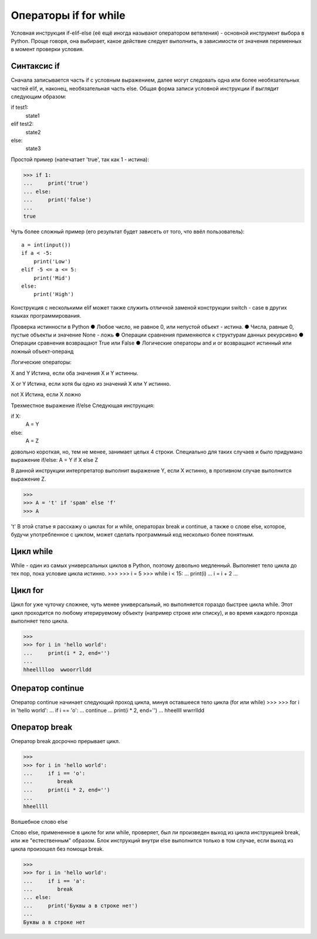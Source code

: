 Операторы if for while
======================

Условная инструкция if-elif-else (её ещё иногда называют оператором ветвления) - основной инструмент выбора в Python. Проще говоря, она выбирает, какое действие следует выполнить, в зависимости от значения переменных в момент проверки условия.

Синтаксис if
------------
Сначала записывается часть if с условным выражением, далее могут следовать одна или более необязательных частей elif, и, наконец, необязательная часть else. Общая форма записи условной инструкции if выглядит следующим образом:

if test1:
    state1
elif test2:
    state2
else:
    state3

Простой пример (напечатает 'true', так как 1 - истина):

>>> if 1:
... 	print('true')
... else:
... 	print('false')
...
true

Чуть более сложный пример (его результат будет зависеть от того, что ввёл пользователь):
::
    a = int(input())
    if a < -5:
        print('Low')
    elif -5 <= a <= 5:
        print('Mid')
    else:
        print('High')

Конструкция с несколькими elif может также служить отличной заменой конструкции switch - case в других языках программирования.

Проверка истинности в Python
●  	Любое число, не равное 0, или непустой объект - истина.
●  	Числа, равные 0, пустые объекты и значение None - ложь
●  	Операции сравнения применяются к структурам данных рекурсивно
●  	Операции сравнения возвращают True или False
●  	Логические операторы and и or возвращают истинный или ложный объект-операнд

Логические операторы:

X and Y
Истина, если оба значения X и Y истинны.

X or Y
Истина, если хотя бы одно из значений X или Y истинно.

not X
Истина, если X ложно

Трехместное выражение if/else
Следующая инструкция:

if X:
    A = Y
else:
    A = Z

довольно короткая, но, тем не менее, занимает целых 4 строки. Специально для таких случаев и было придумано выражение if/else:
A = Y if X else Z

В данной инструкции интерпретатор выполнит выражение Y, если X истинно, в противном случае выполнится выражение Z.

>>> 
>>> A = 't' if 'spam' else 'f'
>>> A

't'
В этой статье я расскажу о циклах for и while, операторах break и continue, а также о слове else, которое, будучи употребленное с циклом, может сделать программный код несколько более понятным.

Цикл while
----------
While - один из самых универсальных циклов в Python, поэтому довольно медленный. Выполняет тело цикла до тех пор, пока условие цикла истинно.
>>> 
>>> i = 5
>>> while i < 15:
...	print(i)
...	i = i + 2
...

Цикл for
--------
Цикл for уже чуточку сложнее, чуть менее универсальный, но выполняется гораздо быстрее цикла while. Этот цикл проходится по любому итерируемому объекту (например строке или списку), и во время каждого прохода выполняет тело цикла.

>>> 
>>> for i in 'hello world':
...	print(i * 2, end='')
...
hheelllloo  wwoorrlldd

Оператор continue
-----------------
Оператор continue начинает следующий проход цикла, минуя оставшееся тело цикла (for или while)
>>> 
>>> for i in 'hello world':
...	if i == 'o':
...        continue
...	print(i * 2, end='')
...
hheellll  wwrrlldd

Оператор break
--------------
Оператор break досрочно прерывает цикл.

>>> 
>>> for i in 'hello world':
...	if i == 'o':
...        break
...	print(i * 2, end='')
...
hheellll

Волшебное слово else

Слово else, примененное в цикле for или while, проверяет, был ли произведен выход из цикла инструкцией break, или же "естественным" образом. Блок инструкций внутри else выполнится только в том случае, если выход из цикла произошел без помощи break.

>>> 
>>> for i in 'hello world':
...	if i == 'a':
...        break
... else:
...	print('Буквы a в строке нет')
...
Буквы a в строке нет
